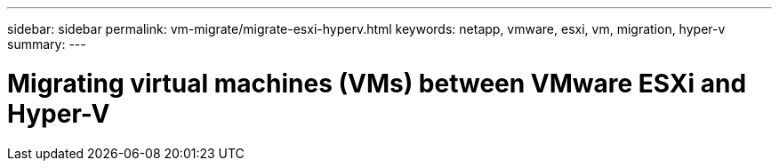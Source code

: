 ---
sidebar: sidebar
permalink: vm-migrate/migrate-esxi-hyperv.html
keywords: netapp, vmware, esxi, vm, migration, hyper-v
summary: 
---

= Migrating virtual machines (VMs) between VMware ESXi and Hyper-V
:hardbreaks:
:nofooter:
:icons: font
:linkattrs:
:imagesdir: ../media/

[.lead]
